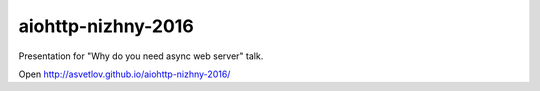 aiohttp-nizhny-2016
========================

Presentation for "Why do you need async web server" talk.


Open http://asvetlov.github.io/aiohttp-nizhny-2016/
